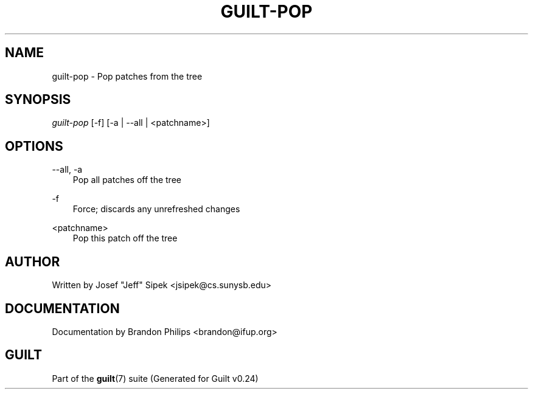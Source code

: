 .\"     Title: guilt\-pop
.\"    Author: 
.\" Generator: DocBook XSL Stylesheets v1.71.0 <http://docbook.sf.net/>
.\"      Date: 04/17/2007
.\"    Manual: 
.\"    Source: 
.\"
.TH "GUILT\-POP" "1" "04/17/2007" "" ""
.\" disable hyphenation
.nh
.\" disable justification (adjust text to left margin only)
.ad l
.SH "NAME"
guilt\-pop \- Pop patches from the tree
.SH "SYNOPSIS"
\fIguilt\-pop\fR [\-f] [\-a | \-\-all | <patchname>]
.SH "OPTIONS"
.PP
\-\-all, \-a
.RS 3n
Pop all patches off the tree
.RE
.PP
\-f
.RS 3n
Force; discards any unrefreshed changes
.RE
.PP
<patchname>
.RS 3n
Pop this patch off the tree
.RE
.SH "AUTHOR"
Written by Josef "Jeff" Sipek <jsipek@cs.sunysb.edu>
.SH "DOCUMENTATION"
Documentation by Brandon Philips <brandon@ifup.org>
.SH "GUILT"
Part of the \fBguilt\fR(7) suite (Generated for Guilt v0.24)

